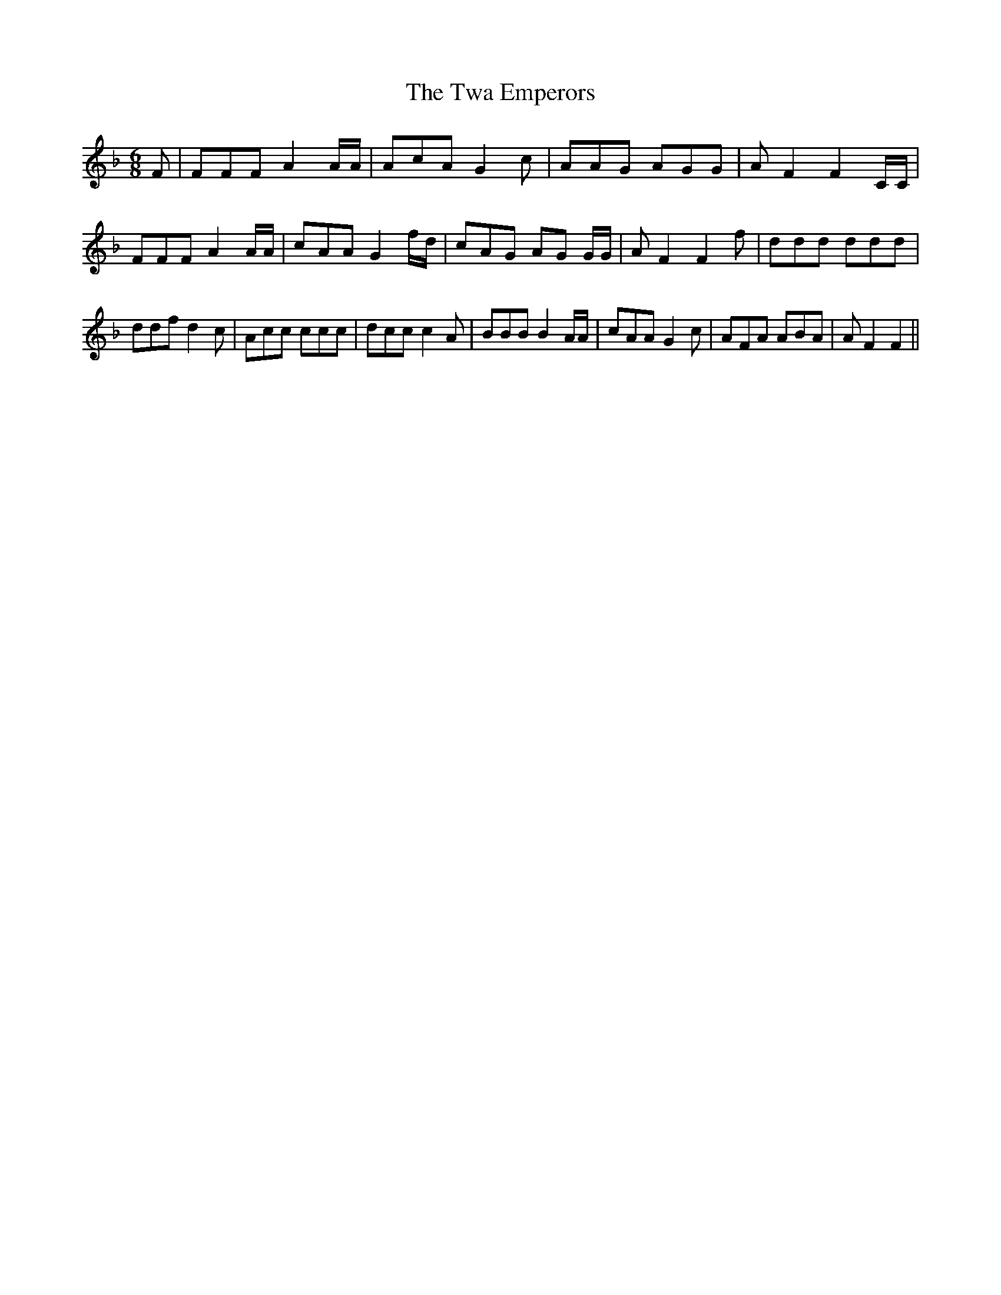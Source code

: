 % Generated more or less automatically by swtoabc by Erich Rickheit KSC
X:1
T:The Twa Emperors
M:6/8
L:1/8
K:F
 F| FFF A2 A/2A/2| AcA G2 c| AAG AGG| A F2 F2 C/2C/2| FFF A2 A/2A/2|\
 cAA G2 f/2d/2| cAG AG G/2G/2| A F2 F2 f| ddd ddd| ddf d2 c| Acc ccc|\
 dcc c2 A| BBB B2 A/2A/2| cAA G2 c| AFA ABA| A F2 F2||

